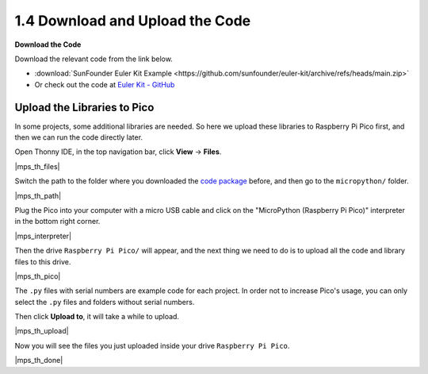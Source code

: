 
.. _download_upload:

1.4 Download and Upload the Code
===============================================

**Download the Code**

Download the relevant code from the link below.


* :download:`SunFounder Euler Kit Example <https://github.com/sunfounder/euler-kit/archive/refs/heads/main.zip>`

* Or check out the code at `Euler Kit - GitHub <https://github.com/sunfounder/euler-kit>`_

.. _add_libraries_py:

Upload the Libraries to Pico
----------------------------------

In some projects, some additional libraries are needed. So here we upload these libraries to Raspberry Pi Pico first, and then we can run the code directly later.

Open Thonny IDE, in the top navigation bar, click **View** -> **Files**.

|mps_th_files|

Switch the path to the folder where you downloaded the `code package <https://github.com/sunfounder/euler-kit/archive/refs/heads/main.zip>`_ before, and then go to the ``micropython/`` folder.

|mps_th_path|

Plug the Pico into your computer with a micro USB cable and click on the "MicroPython (Raspberry Pi Pico)" interpreter in the bottom right corner.

|mps_interpreter|

Then the drive ``Raspberry Pi Pico/`` will appear, and the next thing we need to do is to upload all the code and library files to this drive.

|mps_th_pico|

The ``.py`` files with serial numbers are example code for each project. In order not to increase Pico's usage, you can only select the ``.py`` files and folders without serial numbers.

Then click **Upload to**, it will take a while to upload.

|mps_th_upload|

Now you will see the files you just uploaded inside your drive ``Raspberry Pi Pico``.

|mps_th_done|
